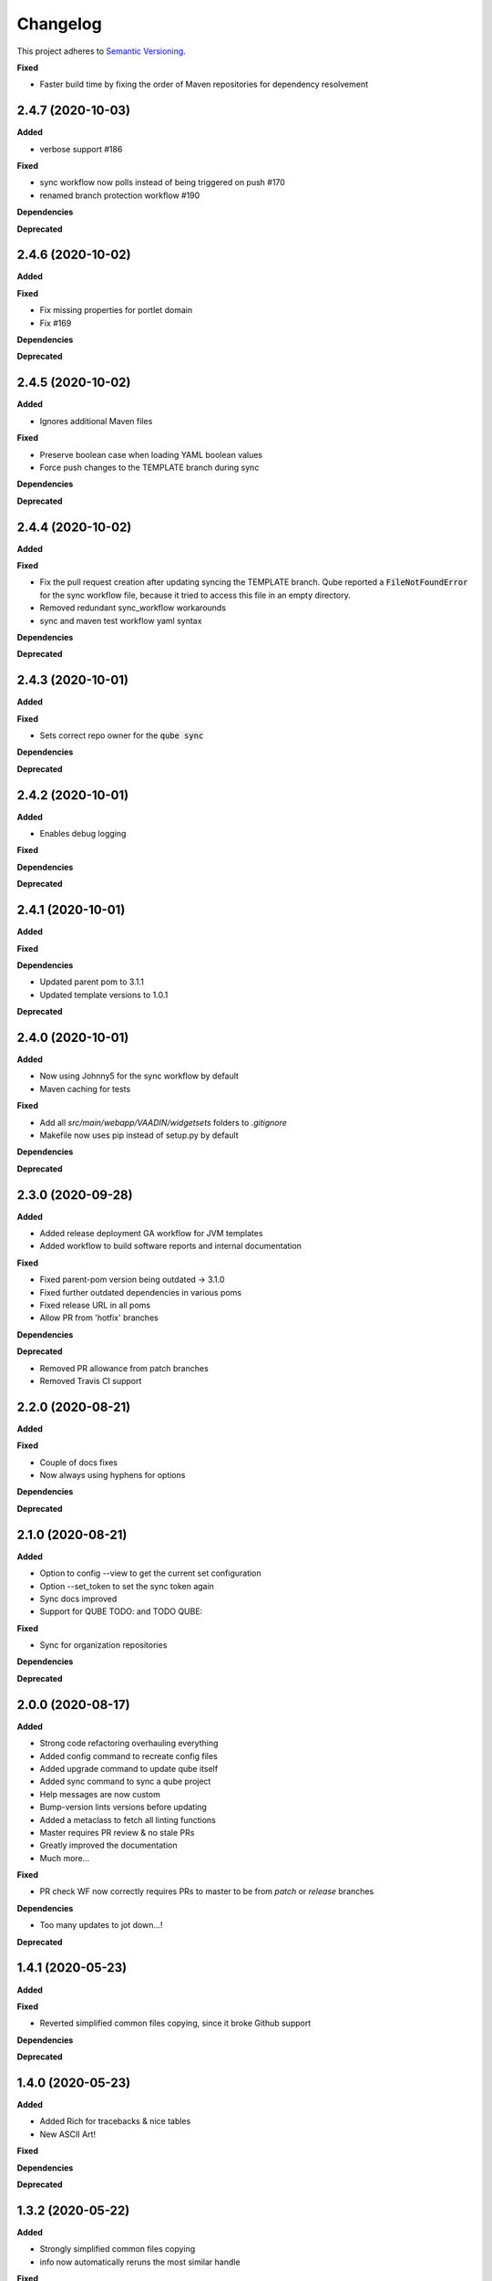 .. _changelog_f:

==========
Changelog
==========

This project adheres to `Semantic Versioning <https://semver.org/>`_.

**Fixed**

* Faster build time by fixing the order of Maven repositories for dependency resolvement

2.4.7 (2020-10-03)
------------------

**Added**

* verbose support #186

**Fixed**

* sync workflow now polls instead of being triggered on push #170
* renamed branch protection workflow #190

**Dependencies**

**Deprecated**


2.4.6 (2020-10-02)
------------------

**Added**

**Fixed**

* Fix missing properties for portlet domain
* Fix #169

**Dependencies**

**Deprecated**


2.4.5 (2020-10-02)
------------------

**Added**

* Ignores additional Maven files

**Fixed**

* Preserve boolean case when loading YAML boolean values
* Force push changes to the TEMPLATE branch during sync

**Dependencies**

**Deprecated**


2.4.4 (2020-10-02)
------------------

**Added**

**Fixed**

* Fix the pull request creation after updating syncing the TEMPLATE branch. Qube reported a :code:`FileNotFoundError` for the sync workflow file, because it tried to access this file in an empty directory.

* Removed redundant sync_workflow workarounds

* sync and maven test workflow yaml syntax

**Dependencies**

**Deprecated**


2.4.3 (2020-10-01)
------------------

**Added**

**Fixed**

* Sets correct repo owner for the :code:`qube sync`

**Dependencies**

**Deprecated**


2.4.2 (2020-10-01)
------------------

**Added**

* Enables debug logging

**Fixed**

**Dependencies**

**Deprecated**


2.4.1 (2020-10-01)
------------------

**Added**

**Fixed**

**Dependencies**

* Updated parent pom to 3.1.1
* Updated template versions to 1.0.1

**Deprecated**

2.4.0 (2020-10-01)
------------------

**Added**

* Now using Johnny5 for the sync workflow by default
* Maven caching for tests

**Fixed**

* Add all `src/main/webapp/VAADIN/widgetsets` folders to `.gitignore`
* Makefile now uses pip instead of setup.py by default

**Dependencies**

**Deprecated**


2.3.0 (2020-09-28)
------------------

**Added**

* Added release deployment GA workflow for JVM templates
* Added workflow to build software reports and internal documentation

**Fixed**

* Fixed parent-pom version being outdated -> 3.1.0
* Fixed further outdated dependencies in various poms
* Fixed release URL in all poms
* Allow PR from 'hotfix' branches

**Dependencies**

**Deprecated**

* Removed PR allowance from patch branches
* Removed Travis CI support


2.2.0 (2020-08-21)
------------------

**Added**

**Fixed**

* Couple of docs fixes
* Now always using hyphens for options

**Dependencies**

**Deprecated**


2.1.0 (2020-08-21)
------------------

**Added**

* Option to config --view to get the current set configuration
* Option --set_token to set the sync token again
* Sync docs improved
* Support for QUBE TODO: and TODO QUBE:

**Fixed**

* Sync for organization repositories

**Dependencies**

**Deprecated**


2.0.0 (2020-08-17)
------------------

**Added**

* Strong code refactoring overhauling everything
* Added config command to recreate config files
* Added upgrade command to update qube itself
* Added sync command to sync a qube project
* Help messages are now custom
* Bump-version lints versions before updating
* Added a metaclass to fetch all linting functions
* Master requires PR review & no stale PRs
* Greatly improved the documentation
* Much more...

**Fixed**

* PR check WF now correctly requires PRs to master to be from *patch* or *release* branches

**Dependencies**

* Too many updates to jot down...!

**Deprecated**


1.4.1 (2020-05-23)
------------------

**Added**

**Fixed**

* Reverted simplified common files copying, since it broke Github support

**Dependencies**

**Deprecated**

1.4.0 (2020-05-23)
------------------

**Added**

* Added Rich for tracebacks & nice tables
* New ASCII Art!

**Fixed**

**Dependencies**

**Deprecated**

1.3.2 (2020-05-22)
------------------

**Added**

* Strongly simplified common files copying
* info now automatically reruns the most similar handle

**Fixed**

**Dependencies**

**Deprecated**

1.3.1 (2020-05-20)
------------------

**Added**

* Checking whether project already exists on readthedocs

**Fixed**

* bump-version SNAPSHOT handling strongly improved

**Dependencies**

* requests==2.23.0 added
* packaging==20.4 added

**Deprecated**

1.3.0 (2020-05-20)
------------------

**Added**

* bump-version now supports SNAPSHOTS
* documentation about 4 portlet prompts
* new COOKIETEMPLE docs css

**Fixed**

* Tests GHW names

**Dependencies**

**Deprecated**

1.2.1 (2020-05-03)
------------------

**Added**

* Refactored docs into common files

**Fixed**

**Dependencies**

**Deprecated**

1.2.0 (2020-05-03)
------------------

**Added**

* QUBE linting workflow for all templates
* PR to master from development only WF
* custom COOKIETEMPLE css

**Fixed**

* setup.py development status
* max width for docs for all templates
* PyPi badge is now green

**Dependencies**

* flake 3.7.9 -> 3.8.1

**Deprecated**


1.1.0 (2020-05-03)
------------------

**Added**

* The correct version tag :)

**Fixed**

* Readthedocs width is now

**Dependencies**

**Deprecated**

1.0.0 (2020-05-03)
------------------

**Added**

* Created the project using COOKIETEMPLE
* Added create, list, info, bump-version, lint based on COOKIETEPLE
* Added cli-java template
* Added lib-java template
* Added gui-java template
* Added service-java template
* Added portlet-groovy template

**Fixed**

**Dependencies**

**Deprecated**
